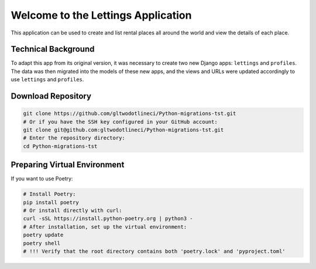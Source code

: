 Welcome to the Lettings Application
===================================

This application can be used to create and list rental places all around
the world and view the details of each place.

Technical Background
--------------------

To adapt this app from its original version, it was necessary to create
two new Django apps: ``lettings`` and ``profiles``.  
The data was then migrated into the models of these new apps, and the
views and URLs were updated accordingly to use ``lettings`` and ``profiles``.

Download Repository
-------------------

.. code-block:: bash

   git clone https://github.com/gltwodotlineci/Python-migrations-tst.git
   # Or if you have the SSH key configured in your GitHub account:
   git clone git@github.com:gltwodotlineci/Python-migrations-tst.git
   # Enter the repository directory:
   cd Python-migrations-tst

Preparing Virtual Environment
-----------------------------

If you want to use Poetry:

.. code-block:: bash

   # Install Poetry:
   pip install poetry
   # Or install directly with curl:
   curl -sSL https://install.python-poetry.org | python3 -
   # After installation, set up the virtual environment:
   poetry update
   poetry shell
   # !!! Verify that the root directory contains both 'poetry.lock' and 'pyproject.toml'
